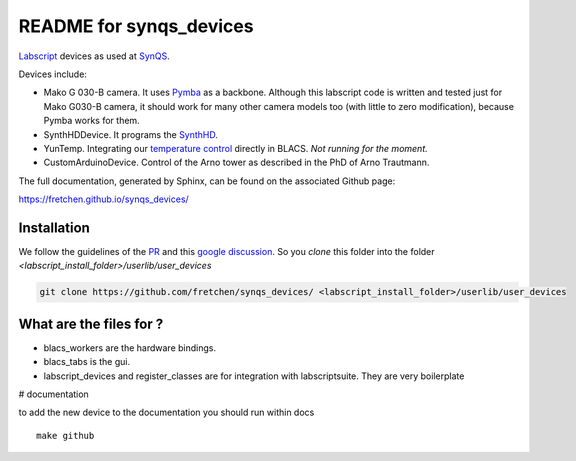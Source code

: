 README for synqs_devices
========================

`Labscript <https://groups.google.com/forum/?nomobile=true#!forum/labscriptsuite>`_ devices as used at `SynQS <https://www.kip.uni-heidelberg.de/synqs/>`_.

Devices include:

* Mako G 030-B camera. It uses  `Pymba <https://github.com/morefigs/pymba>`_ as a backbone. Although this labscript code is written and tested just for Mako G030-B camera, it should work for many other camera models too (with little to zero modification), because Pymba works for them.
* SynthHDDevice. It programs the `SynthHD <https://windfreaktech.com/product/microwave-signal-generator-synthhd/>`_.
* YunTemp. Integrating our `temperature control <https://github.com/synqs/DeviceControlServer>`_ directly in BLACS. *Not running for the moment.*
* CustomArduinoDevice. Control of the Arno tower as described in the PhD of Arno Trautmann.

The full documentation, generated by Sphinx, can be found on the associated Github page:

https://fretchen.github.io/synqs_devices/

Installation
------------

We follow the guidelines of the `PR <https://bitbucket.org/labscript_suite/labscript_devices/pull-requests/81/user-devices/diff>`_ and this `google discussion <https://groups.google.com/forum/#!topic/labscriptsuite/lfjUu29zku8>`_. So you `clone` this folder into the folder  `<labscript_install_folder>/userlib/user_devices`

.. code-block:: python

  git clone https://github.com/fretchen/synqs_devices/ <labscript_install_folder>/userlib/user_devices


What are the files for ?
------------------------

- blacs_workers are the hardware bindings.
- blacs_tabs is the gui.
- labscript_devices and register_classes are for integration with labscriptsuite. They are very boilerplate



# documentation

to add the new device to the documentation you should run within docs
::

  make github
